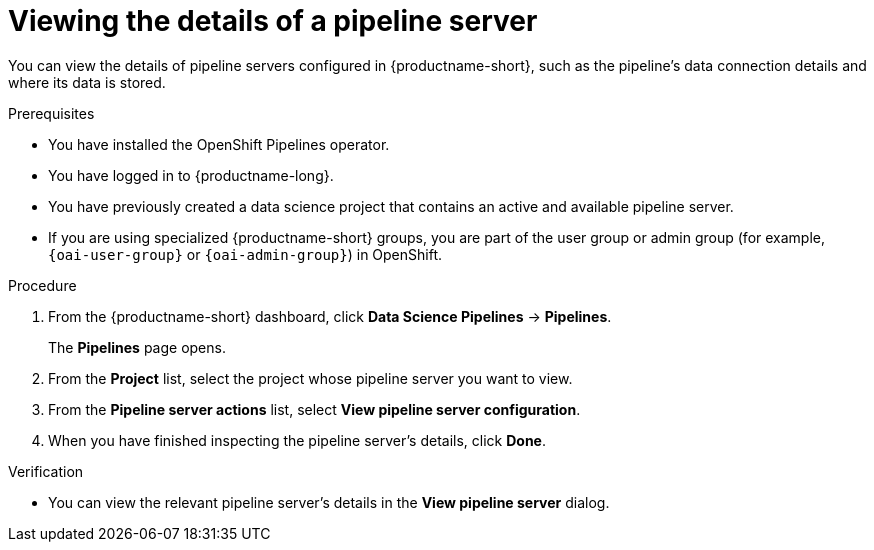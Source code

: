 :_module-type: PROCEDURE

[id="viewing-the-details-of-a-pipeline-server_{context}"]
= Viewing the details of a pipeline server

[role='_abstract']
You can view the details of pipeline servers configured in {productname-short}, such as the pipeline's data connection details and where its data is stored.

.Prerequisites
* You have installed the OpenShift Pipelines operator.
* You have logged in to {productname-long}.
* You have previously created a data science project that contains an active and available pipeline server.
ifndef::upstream[]
* If you are using specialized {productname-short} groups, you are part of the user group or admin group (for example, `{oai-user-group}` or `{oai-admin-group}`) in OpenShift.
endif::[]
ifdef::upstream[]
* If you are using specialized {productname-short} groups, you are part of the user group or admin group (for example, `{odh-user-group}` or `{odh-admin-group}`) in OpenShift.
endif::[]

.Procedure
. From the {productname-short} dashboard, click *Data Science Pipelines* -> *Pipelines*.
+
The *Pipelines* page opens.
. From the *Project* list, select the project whose pipeline server you want to view.
. From the *Pipeline server actions* list, select *View pipeline server configuration*.
. When you have finished inspecting the pipeline server's details, click *Done*.

.Verification
* You can view the relevant pipeline server's details in the *View pipeline server* dialog.

//[role='_additional-resources']
//.Additional resources

